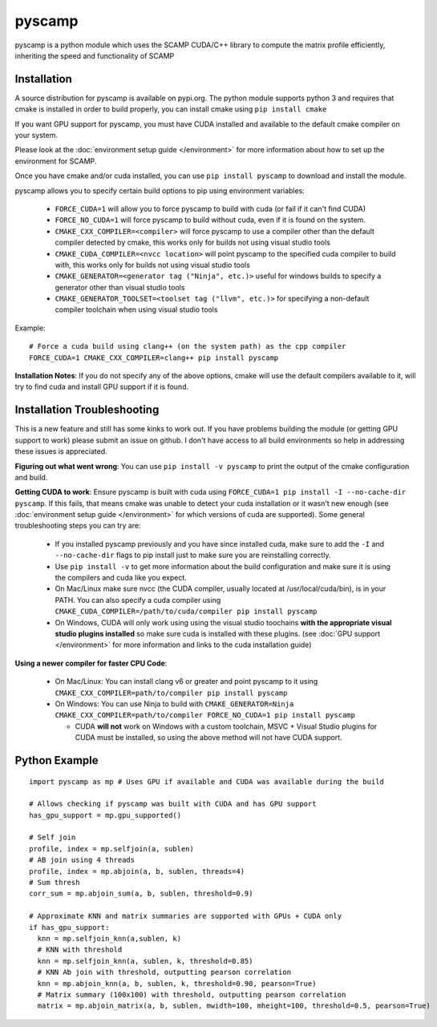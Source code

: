 pyscamp
=======

pyscamp is a python module which uses the SCAMP CUDA/C++ library to compute the matrix profile efficiently, inheriting the speed and functionality of SCAMP


Installation
------------
A source distribution for pyscamp is available on pypi.org. The python module supports python 3 and requires that cmake is installed in order to build properly, you can install cmake using ``pip install cmake``

If you want GPU support for pyscamp, you must have CUDA installed and available to the default cmake compiler on your system. 

Please look at the :doc:`environment setup guide </environment>` for more information about how to set up the environment for SCAMP.

Once you have cmake and/or cuda installed, you can use ``pip install pyscamp`` to download and install the module.

pyscamp allows you to specify certain build options to pip using environment variables:

  * ``FORCE_CUDA=1`` will allow you to force pyscamp to build with cuda (or fail if it can't find CUDA)
  * ``FORCE_NO_CUDA=1`` will force pyscamp to build without cuda, even if it is found on the system.
  * ``CMAKE_CXX_COMPILER=<compiler>`` will force pyscamp to use a compiler other than the default compiler detected by cmake, this works only for builds not using visual studio tools
  * ``CMAKE_CUDA_COMPILER=<nvcc location>`` will point pyscamp to the specified cuda compiler to build with, this works only for builds not using visual studio tools
  * ``CMAKE_GENERATOR=<generator tag ("Ninja", etc.)>`` useful for windows builds to specify a generator other than visual studio tools
  * ``CMAKE_GENERATOR_TOOLSET=<toolset tag ("llvm", etc.)>`` for specifying a non-default compiler toolchain when using visual studio tools

.. highlight:: console

Example::

  # Force a cuda build using clang++ (on the system path) as the cpp compiler
  FORCE_CUDA=1 CMAKE_CXX_COMPILER=clang++ pip install pyscamp

**Installation Notes**: If you do not specify any of the above options, cmake will use the default compilers available to it, will try to find cuda and install GPU support if it is found.


Installation Troubleshooting
----------------------------

This is a new feature and still has some kinks to work out. If you have problems building the module (or getting GPU support to work) please submit an issue on github. I don't have access to all build environments so help in addressing these issues is appreciated.

**Figuring out what went wrong**: You can use ``pip install -v pyscamp`` to print the output of the cmake configuration and build.

**Getting CUDA to work**: Ensure pyscamp is built with cuda using ``FORCE_CUDA=1 pip install -I --no-cache-dir pyscamp``. If this fails, that means cmake was unable to detect your cuda installation or it wasn't new enough (see :doc:`environment setup guide </environment>` for which versions of cuda are supported). Some general troubleshooting steps you can try are:

  * If you installed pyscamp previously and you have since installed cuda, make sure to add the ``-I`` and ``--no-cache-dir`` flags to pip install just to make sure you are reinstalling correctly.
  * Use ``pip install -v`` to get more information about the build configuration and make sure it is using the compilers and cuda like you expect.
  * On Mac/Linux make sure nvcc (the CUDA compiler, usually located at /usr/local/cuda/bin), is in your PATH. You can also specify a cuda compiler using ``CMAKE_CUDA_COMPILER=/path/to/cuda/compiler pip install pyscamp``
  * On Windows, CUDA will only work using using the visual studio toochains **with the appropriate visual studio plugins installed** so make sure cuda is installed with these plugins. (see :doc:`GPU support </environment>` for more information and links to the cuda installation guide)

**Using a newer compiler for faster CPU Code**:

  * On Mac/Linux: You can install clang v6 or greater and point pyscamp to it using ``CMAKE_CXX_COMPILER=path/to/compiler pip install pyscamp``
  * On Windows: You can use Ninja to build with ``CMAKE_GENERATOR=Ninja CMAKE_CXX_COMPILER=path/to/compiler FORCE_NO_CUDA=1 pip install pyscamp``
  
    * CUDA **will not** work on Windows with a custom toolchain, MSVC + Visual Studio plugins for CUDA must be installed, so using the above method will not have CUDA support.



Python Example
--------------

.. highlight:: python

::

  import pyscamp as mp # Uses GPU if available and CUDA was available during the build

  # Allows checking if pyscamp was built with CUDA and has GPU support
  has_gpu_support = mp.gpu_supported()

  # Self join
  profile, index = mp.selfjoin(a, sublen)
  # AB join using 4 threads
  profile, index = mp.abjoin(a, b, sublen, threads=4)
  # Sum thresh
  corr_sum = mp.abjoin_sum(a, b, sublen, threshold=0.9)

  # Approximate KNN and matrix summaries are supported with GPUs + CUDA only
  if has_gpu_support:
    knn = mp.selfjoin_knn(a,sublen, k)
    # KNN with threshold
    knn = mp.selfjoin_knn(a, sublen, k, threshold=0.85)
    # KNN Ab join with threshold, outputting pearson correlation
    knn = mp.abjoin_knn(a, b, sublen, k, threshold=0.90, pearson=True)
    # Matrix summary (100x100) with threshold, outputting pearson correlation
    matrix = mp.abjoin_matrix(a, b, sublen, mwidth=100, mheight=100, threshold=0.5, pearson=True)


